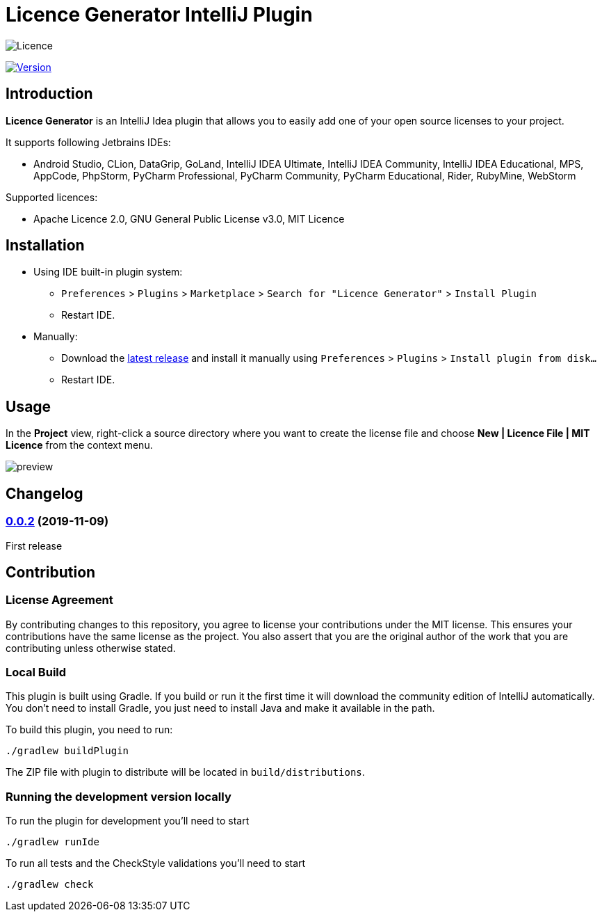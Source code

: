 = Licence Generator IntelliJ Plugin

// Attributes
:imagesdir: src/main/resources/images

:licence-badge: https://img.shields.io/github/license/fatihbozik/licence-generator-intellij-plugin
:licence-file: https://github.com/FatihBozik/licence-generator-intellij-plugin/blob/master/LICENCE.adoc

:version-badge: https://img.shields.io/jetbrains/plugin/v/13305-licence-generator
:plugin-page: https://plugins.jetbrains.com/plugin/13305-licence-generator/

:github-release: https://github.com/FatihBozik/licence-generator-intellij-plugin/releases/tag/

image:{licence-badge}[Licence, {licence-file}]

image:{version-badge}[Version, link={plugin-page}]

== Introduction

**Licence Generator** is an IntelliJ Idea plugin that allows you to easily add one of your open source licenses to your project.

It supports following Jetbrains IDEs:

* Android Studio, CLion, DataGrip, GoLand, IntelliJ IDEA Ultimate, IntelliJ IDEA Community, IntelliJ IDEA Educational, MPS, AppCode, PhpStorm, PyCharm Professional, PyCharm Community, PyCharm Educational, Rider, RubyMine, WebStorm

Supported licences:

* Apache Licence 2.0, GNU General Public License v3.0, MIT Licence

== Installation

* Using IDE built-in plugin system:

- `Preferences` > `Plugins` > `Marketplace` > `Search for "Licence Generator"` > `Install Plugin`
- Restart IDE.

* Manually:

- Download the https://github.com/FatihBozik/licence-generator-intellij-plugin/releases/latest[latest release] and install it manually using `Preferences` > `Plugins` > `Install plugin from disk...`
- Restart IDE.

== Usage

In the *Project* view, right-click a source directory where you want to create the license file and choose *New | Licence File | MIT Licence* from the context menu.

image::preview.png[scaledwidth=30%]

== Changelog

// tag::compact[]
=== {github-release}v0.0.2[0.0.2] (2019-11-09)

First release
// end::compact[]

== Contribution

=== License Agreement

By contributing changes to this repository, you agree to license your contributions under the MIT license.
This ensures your contributions have the same license as the project.
You also assert that you are the original author of the work that you are contributing unless otherwise stated.

=== Local Build

This plugin is built using Gradle.
If you build or run it the first time it will download the community edition of IntelliJ automatically.
You don’t need to install Gradle, you just need to install Java and make it available in the path.

To build this plugin, you need to run:

[source,bash]
----
./gradlew buildPlugin
----

The ZIP file with plugin to distribute will be located in `build/distributions`.

=== Running the development version locally

To run the plugin for development you’ll need to start

[source,bash]
----
./gradlew runIde
----

To run all tests and the CheckStyle validations you’ll need to start

[source,bash]
----
./gradlew check
----


